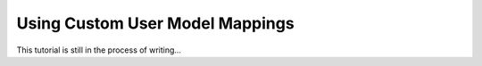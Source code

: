 
Using Custom User Model Mappings
================================

This tutorial is still in the process of writing...

.. TODO custom user model mapping